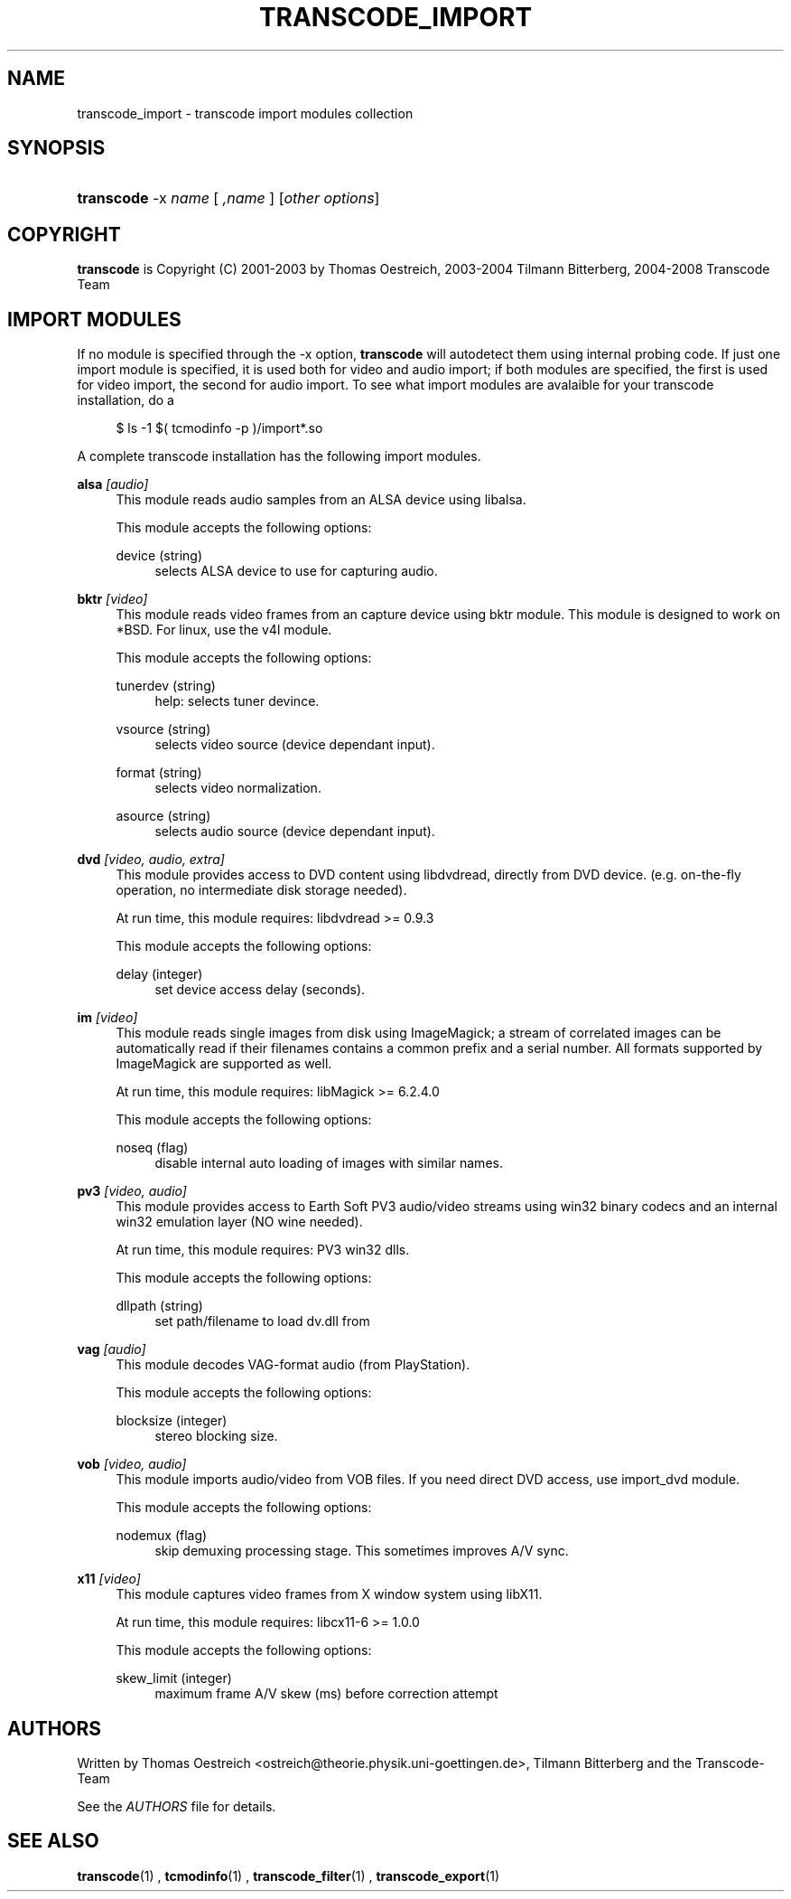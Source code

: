.\"     Title: transcode_import
.\"    Author: 
.\" Generator: DocBook XSL Stylesheets v1.73.2 <http://docbook.sf.net/>
.\"      Date: 14th July 2008
.\"    Manual: 15th April 2008
.\"    Source: transcode_import(1)
.\"
.TH "TRANSCODE_IMPORT" "1" "14th July 2008" "transcode_import(1)" "15th April 2008"
.\" disable hyphenation
.nh
.\" disable justification (adjust text to left margin only)
.ad l
.SH "NAME"
transcode_import \- transcode import modules collection
.SH "SYNOPSIS"
.HP 10
\fBtranscode\fR \-x\ \fIname\fR\ [\ \fI,name\fR\ ]  [\fIother\ options\fR]
.SH "COPYRIGHT"
.PP

\fBtranscode\fR
is Copyright (C) 2001\-2003 by Thomas Oestreich, 2003\-2004 Tilmann Bitterberg, 2004\-2008 Transcode Team
.SH "IMPORT MODULES"
.PP
If no module is specified through the \-x option,
\fBtranscode\fR
will autodetect them using internal probing code\&. If just one import module is specified, it is used both for video and audio import; if both modules are specified, the first is used for video import, the second for audio import\&. To see what import modules are avalaible for your transcode installation, do a
.sp
.RS 4
.nf
           $ ls \-1 $( tcmodinfo \-p )/import*\&.so
           
.fi
.RE
.sp
A complete transcode installation has the following import modules\&.
.PP
\fBalsa\fR \fI[audio]\fR
.RS 4
This module reads audio samples from an ALSA device using libalsa\&.
.sp
This module accepts the following options:
.PP
device (string)
.RS 4
selects ALSA device to use for capturing audio\&.
.RE
.RE
.PP
\fBbktr\fR \fI[video]\fR
.RS 4
This module reads video frames from an capture device using bktr module\&. This module is designed to work on *BSD\&. For linux, use the v4l module\&.
.sp
This module accepts the following options:
.PP
tunerdev (string)
.RS 4
help: selects tuner devince\&.
.RE
.PP
vsource (string)
.RS 4
selects video source (device dependant input)\&.
.RE
.PP
format (string)
.RS 4
selects video normalization\&.
.RE
.PP
asource (string)
.RS 4
selects audio source (device dependant input)\&.
.RE
.RE
.PP
\fBdvd\fR \fI[video, audio, extra]\fR
.RS 4
This module provides access to DVD content using libdvdread, directly from DVD device\&. (e\&.g\&. on\-the\-fly operation, no intermediate disk storage needed)\&.
.sp
At run time, this module requires: libdvdread >= 0\&.9\&.3
.sp
This module accepts the following options:
.PP
delay (integer)
.RS 4
set device access delay (seconds)\&.
.RE
.RE
.PP
\fBim\fR \fI[video]\fR
.RS 4
This module reads single images from disk using ImageMagick; a stream of correlated images can be automatically read if their filenames contains a common prefix and a serial number\&. All formats supported by ImageMagick are supported as well\&.
.sp
At run time, this module requires: libMagick >= 6\&.2\&.4\&.0
.sp
This module accepts the following options:
.PP
noseq (flag)
.RS 4
disable internal auto loading of images with similar names\&.
.RE
.RE
.PP
\fBpv3\fR \fI[video, audio]\fR
.RS 4
This module provides access to Earth Soft PV3 audio/video streams using win32 binary codecs and an internal win32 emulation layer (NO wine needed)\&.
.sp
At run time, this module requires: PV3 win32 dlls\&.
.sp
This module accepts the following options:
.PP
dllpath (string)
.RS 4
set path/filename to load dv\&.dll from
.RE
.RE
.PP
\fBvag\fR \fI[audio]\fR
.RS 4
This module decodes VAG\-format audio (from PlayStation)\&.
.sp
This module accepts the following options:
.PP
blocksize (integer)
.RS 4
stereo blocking size\&.
.RE
.RE
.PP
\fBvob\fR \fI[video, audio]\fR
.RS 4
This module imports audio/video from VOB files\&. If you need direct DVD access, use import_dvd module\&.
.sp
This module accepts the following options:
.PP
nodemux (flag)
.RS 4
skip demuxing processing stage\&. This sometimes improves A/V sync\&.
.RE
.RE
.PP
\fBx11\fR \fI[video]\fR
.RS 4
This module captures video frames from X window system using libX11\&.
.sp
At run time, this module requires: libcx11\-6 >= 1\&.0\&.0
.sp
This module accepts the following options:
.PP
skew_limit (integer)
.RS 4
maximum frame A/V skew (ms) before correction attempt
.RE
.RE
.SH "AUTHORS"
.PP
Written by Thomas Oestreich <ostreich@theorie\&.physik\&.uni\-goettingen\&.de>, Tilmann Bitterberg and the Transcode\-Team
.PP
See the
\fIAUTHORS\fR
file for details\&.
.SH "SEE ALSO"
.PP

\fBtranscode\fR(1)
,
\fBtcmodinfo\fR(1)
,
\fBtranscode_filter\fR(1)
,
\fBtranscode_export\fR(1)

